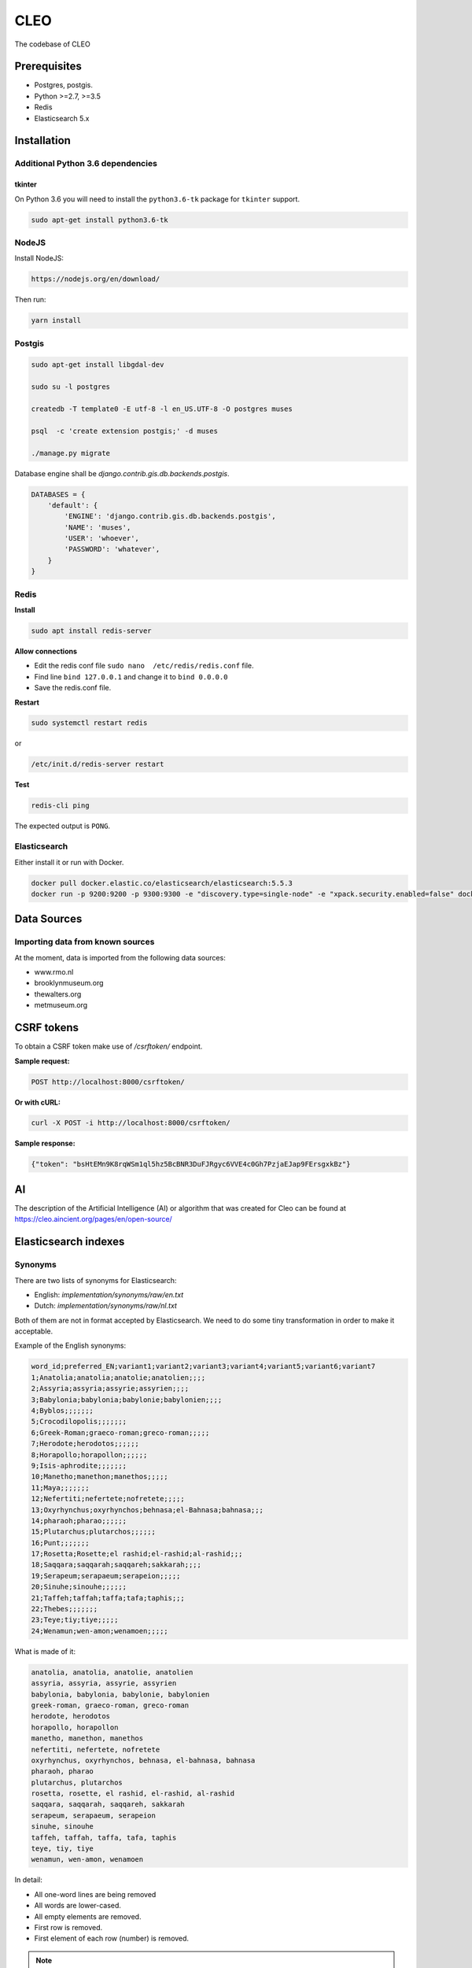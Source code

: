 =====
CLEO
=====
The codebase of CLEO

Prerequisites
=============

- Postgres, postgis.
- Python >=2.7, >=3.5
- Redis
- Elasticsearch 5.x


Installation
============

Additional Python 3.6 dependencies
----------------------------------
tkinter
~~~~~~~
On Python 3.6 you will need to install the ``python3.6-tk`` package for
``tkinter`` support.

.. code-block:: sh

    sudo apt-get install python3.6-tk

NodeJS
------

Install NodeJS:

.. code-block:: sh

    https://nodejs.org/en/download/

Then run:

.. code-block:: sh

    yarn install

Postgis
-------

.. code-block:: sh

    sudo apt-get install libgdal-dev

    sudo su -l postgres

    createdb -T template0 -E utf-8 -l en_US.UTF-8 -O postgres muses

    psql  -c 'create extension postgis;' -d muses

    ./manage.py migrate

Database engine shall be `django.contrib.gis.db.backends.postgis`.

.. code-block:: python

    DATABASES = {
        'default': {
            'ENGINE': 'django.contrib.gis.db.backends.postgis',
            'NAME': 'muses',
            'USER': 'whoever',
            'PASSWORD': 'whatever',
        }
    }

Redis
-----
**Install**

.. code-block:: sh

    sudo apt install redis-server

**Allow connections**

- Edit the redis conf file ``sudo nano  /etc/redis/redis.conf`` file.
- Find line ``bind 127.0.0.1`` and change it to ``bind 0.0.0.0``
- Save the redis.conf file.

**Restart**

.. code-block:: sh

    sudo systemctl restart redis

or

.. code-block:: sh

    /etc/init.d/redis-server restart

**Test**

.. code-block:: sh

    redis-cli ping

The expected output is ``PONG``.

Elasticsearch
-------------
Either install it or run with Docker.

.. code-block:: sh

    docker pull docker.elastic.co/elasticsearch/elasticsearch:5.5.3
    docker run -p 9200:9200 -p 9300:9300 -e "discovery.type=single-node" -e "xpack.security.enabled=false" docker.elastic.co/elasticsearch/elasticsearch:5.5.3

Data Sources
============

Importing data from known sources
---------------------------------

At the moment, data is imported from the following data sources:

- www.rmo.nl
- brooklynmuseum.org
- thewalters.org
- metmuseum.org

CSRF tokens
===========
To obtain a CSRF token make use of `/csrftoken/` endpoint.

**Sample request:**

.. code-block:: text

    POST http://localhost:8000/csrftoken/

**Or with cURL:**

.. code-block:: text

    curl -X POST -i http://localhost:8000/csrftoken/

**Sample response:**

.. code-block:: javascript

    {"token": "bsHtEMn9K8rqWSm1ql5hz5BcBNR3DuFJRgyc6VVE4c0Gh7PzjaEJap9FErsgxkBz"}

AI
==
The description of the Artificial Intelligence (AI) or algorithm that was
created for Cleo can be found at https://cleo.aincient.org/pages/en/open-source/

Elasticsearch indexes
=====================
Synonyms
--------
There are two lists of synonyms for Elasticsearch:

- English: `implementation/synonyms/raw/en.txt`
- Dutch: `implementation/synonyms/raw/nl.txt`

Both of them are not in format accepted by Elasticsearch. We need to do some
tiny transformation in order to make it acceptable.

Example of the English synonyms:

.. code-block:: text

    word_id;preferred_EN;variant1;variant2;variant3;variant4;variant5;variant6;variant7
    1;Anatolia;anatolia;anatolie;anatolien;;;;
    2;Assyria;assyria;assyrie;assyrien;;;;
    3;Babylonia;babylonia;babylonie;babylonien;;;;
    4;Byblos;;;;;;;
    5;Crocodilopolis;;;;;;;
    6;Greek-Roman;graeco-roman;greco-roman;;;;;
    7;Herodote;herodotos;;;;;;
    8;Horapollo;horapollon;;;;;;
    9;Isis-aphrodite;;;;;;;
    10;Manetho;manethon;manethos;;;;;
    11;Maya;;;;;;;
    12;Nefertiti;nefertete;nofretete;;;;;
    13;Oxyrhynchus;oxyrhynchos;behnasa;el-Bahnasa;bahnasa;;;
    14;pharaoh;pharao;;;;;;
    15;Plutarchus;plutarchos;;;;;;
    16;Punt;;;;;;;
    17;Rosetta;Rosette;el rashid;el-rashid;al-rashid;;;
    18;Saqqara;saqqarah;saqqareh;sakkarah;;;;
    19;Serapeum;serapaeum;serapeion;;;;;
    20;Sinuhe;sinouhe;;;;;;
    21;Taffeh;taffah;taffa;tafa;taphis;;;
    22;Thebes;;;;;;;
    23;Teye;tiy;tiye;;;;;
    24;Wenamun;wen-amon;wenamoen;;;;;

What is made of it:

.. code-block:: text

    anatolia, anatolia, anatolie, anatolien
    assyria, assyria, assyrie, assyrien
    babylonia, babylonia, babylonie, babylonien
    greek-roman, graeco-roman, greco-roman
    herodote, herodotos
    horapollo, horapollon
    manetho, manethon, manethos
    nefertiti, nefertete, nofretete
    oxyrhynchus, oxyrhynchos, behnasa, el-bahnasa, bahnasa
    pharaoh, pharao
    plutarchus, plutarchos
    rosetta, rosette, el rashid, el-rashid, al-rashid
    saqqara, saqqarah, saqqareh, sakkarah
    serapeum, serapaeum, serapeion
    sinuhe, sinouhe
    taffeh, taffah, taffa, tafa, taphis
    teye, tiy, tiye
    wenamun, wen-amon, wenamoen

In detail:

- All one-word lines are being removed
- All words are lower-cased.
- All empty elements are removed.
- First row is removed.
- First element of each row (number) is removed.

.. note::

    Do not commit synonyms files if anyhow the format has been changed (see
    the example of the synonyms file if anything (format, delimiter, etc)
    has been changed.

Geo-coordinates
---------------
If no geo-location could be discovered, the values for latitude and longitude
are set respectively to "-90.0" and "-180.0".

Authentication and registration
===============================
Logging in
----------
In order to log in, you should make a POST request with the following
information to the `/rest-auth/login/` endpoint.

**Sample request:**

.. code-block:: text

    POST http://localhost:8000/rest-auth/login/

.. code-block:: javascript

    {
        "usernname": "admin",
        "password": "test"
    }

**Or if we use cURL:**

.. code-block:: text

    curl -X POST -H 'Content-Type: application/json' -i http://localhost:8000/rest-auth/login/ --data '{
        "username": "admin",
        "email": "",
        "password": "test"
    }'

**Sample response:**

.. code-block:: text

    HTTP 200 OK
    Allow: POST, OPTIONS
    Content-Type: application/json
    Vary: Accept

.. code-block:: javascript

    {
        "key": "144bae5d5e3f00bef13c92a5d33a327d7bc37f0a"
    }

Logging out
-----------
It's as simple as sending a GET request to the `/rest-auth/logout/` endpoint.

**Sample request:**

.. code-block:: text

    GET http://localhost:8000/rest-auth/logout/

**Sample response:**

.. code-block:: javascript

    {"detail": "Successfully logged out."}

Authenticated user details
--------------------------
It's as simple as sending a GET request to the `/rest-auth/user/` endpoint.

**Sample request:**

.. code-block:: text

    GET http://localhost:8000/rest-auth/user/

**Sample response:**

.. code-block:: javascript

    {
        "pk": 3,
        "username": "admin",
        "email": "admin@localhost",
        "first_name": "Admin",
        "last_name": "Localhost",
        "account_settings": {
            "language": "nl"
        }
    }

Editing the profile
-------------------
It's a POST request to the `/rest-auth/user/` endpoint.

**Sample request:**

.. code-block:: text

    POST http://localhost:8000/rest-auth/user/

.. code-block:: javascript


    {
        "pk": 3,
        "username": "admin",
        "email": "admin2@localhost",
        "first_name": "Admin",
        "last_name": "Localhost",
        "account_settings": {
            "language": "en"
        }
    }

**Sample response:**

.. code-block:: text

    HTTP 200 OK
    Allow: GET, PUT, PATCH, HEAD, OPTIONS
    Content-Type: application/json
    Vary: Accept

.. code-block:: javascript

    {
        "pk": 3,
        "username": "admin",
        "email": "admin2@localhost",
        "first_name": "Admin",
        "last_name": "Localhost",
        "account_settings": {
            "language": "en"
        }
    }

Registration
------------
Post request to `/rest-auth/registration/`.

**Sample request:**

.. code-block:: text

    POST http://localhost:8000/rest-auth/registration/

.. code-block:: javascript

    {
        "username": "test4",
        "email": "test4@localhost",
        "password1": "test1234",
        "password2": "test1234"
    }

**Sample response:**

.. code-block:: text

    HTTP 201 Created
    Allow: POST, OPTIONS
    Content-Type: application/json
    Vary: Accept

.. code-block:: javascript

    {
        "key": "eb7698d526bfa06bbba59cf747ed1c23f78866cd"
    }



Password reset
--------------
For non-authenticated users who forgot their password.

Step 1: Request password reset
~~~~~~~~~~~~~~~~~~~~~~~~~~~~~~
Post request to `/rest-auth/password/reset/`. If there's an account
registered with the given e-mail address, a password reset e-mail would be sent
to the latter for the confirmation.

**Sample request:**

.. code-block:: text

    POST http://localhost:8000/rest-auth/password/reset/

.. code-block:: javascript

    {
        "email": "test4@localhost"
    }

**Sample response:**

.. code-block:: text

    HTTP 200 OK
    Allow: POST, OPTIONS
    Content-Type: application/json
    Vary: Accept

.. code-block:: javascript

    {
        "detail": "Password reset e-mail has been sent."
    }

Step 2: Confirm password reset
~~~~~~~~~~~~~~~~~~~~~~~~~~~~~~
Sample e-mail contents:

.. code-block:: text

    http://localhost:8000/rest-auth/password/reset/confirm/?uidb64=xxx&token=4xr-xxx
    uidb64: xxx
    token: 4xr-xxx

Make a POST request to the endpoint specified
`/rest-auth/password/reset/confirm/` providing the following fields:

- `new_password1`: Your new password
- `new_password2`: Repeat your new password
- `uid`: The value of `uid64` you got in a confirmation e-mail.
- `token`: The value of `token` your got in a confirmation e-mail.

**Sample request**

.. code-block:: text

    POST http://localhost:8000/rest-auth/password/reset/confirm/?uidb64=xxx&token=4xr-xxxx

.. code-block:: javascript

    {
        "new_password1": "newpass",
        "new_password2": "newpass",
        "uid": "xxx",
        "token": "4xr-xxxxxx"
    }

**Sample response:**

.. code-block:: text

    HTTP 200 OK
    Allow: POST, OPTIONS
    Content-Type: application/json
    Vary: Accept

.. code-block:: javascript

    {
        "detail": "Password has been reset with the new password."
    }

Change current password
-----------------------
For authenticated users who desire to change their current password.

Make a POST request to the `/rest-auth/password/change/` endpoint.


**Sample request**

.. code-block:: text

    POST http://localhost:8000/rest-auth/password/change/

.. code-block:: javascript

    {
        "new_password1": "newpass2",
        "new_password2": "newpass2"
    }

**Sample response:**

.. code-block:: text

    HTTP 200 OK
    Allow: POST, OPTIONS
    Content-Type: application/json
    Vary: Accept

.. code-block:: javascript

    {
        "detail": "New password has been saved."
    }

Favourites
==========
Manage
------
Add
~~~
**Sample request**

.. code-block:: text

    POST http://localhost:8000/account/usercollectionitemfavourites/

.. code-block:: javascript

    {
        "collection_item": 36522
    }

**Sample response**

.. code-block:: text

    HTTP 201 Created
    Allow: GET, POST, HEAD, OPTIONS
    Content-Type: application/json
    Location: http://localhost:8000/account/usercollectionitemfavourites/10/
    Vary: Accept

.. code-block:: javascript

    {
        "url": "http://localhost:8000/account/usercollectionitemfavourites/10/",
        "id": 10,
        "user": 3,
        "collection_item": 36522
    }

**Exceptions**

If you try to add the same item to favourites more than once, you will
get the following response:

.. code-block:: text

    HTTP 400 Bad Request
    Allow: GET, POST, HEAD, OPTIONS
    Content-Type: application/json
    Vary: Accept

.. code-block:: javascript

    {
        "detail": "You have already added that item as a favourite."
    }

Remove
------
To remove item from favourite, send a DELETE request to the item detail
endpoint `/account/usercollectionitemfavourites/{item-id}/`:

**Sample request**

.. code-block:: text

    DELETE http://localhost:8000/account/usercollectionitemfavourites/1/

**Sample response**

.. code-block:: text

    HTTP 204 No Content
    Allow: GET, PUT, PATCH, DELETE, HEAD, OPTIONS
    Content-Type: application/json
    Vary: Accept

List
----
Get `/account/usercollectionitemfavourites/show_indexes/`.

**Sample request**

.. code-block:: text

    GET http://localhost:8000/account/usercollectionitemfavourites/show_indexes/

Export
------
CSV
~~~
To export all favourites into CSV format, the
`/account/usercollectionitemfavourites/show_indexes/` endpoint is used.

**Sample request**

.. code-block:: text

    GET http://localhost:8000/account/usercollectionitemfavourites/export_all/

Excel
~~~~~
To export all favourites into excel format, the
`/account/usercollectionitemfavourites/show_indexes/` endpoint is used.

**Sample request**

.. code-block:: text

    GET http://localhost:8000/account/usercollectionitemfavourites/export_all/?docformat=xlsx

Download single item
--------------------
CSV
~~~
Endpoint: `/api/collectionitem/{object-id}/download/`

**Sample request**

    http://localhost:3000/api/collectionitem/36534/download/

Excel
~~~~~
Endpoint: `/api/collectionitem/{object-id}/download/`

**Sample request**

    http://localhost:3000/api/collectionitem/36534/download/?docformat=xlsx

Find similar items
------------------
By image upload
~~~~~~~~~~~~~~~
Step 1. Uploading an image
^^^^^^^^^^^^^^^^^^^^^^^^^^
We have a endpoint for user uploaded user images, which are used to find
similar items.

**Sample request**

.. code-block:: text

    POST http://localhost:8000/account/usersearchimages/

.. code-block:: javascript

    {
        "image": "base64:sdhfdsfjdskljfds"
    }

**Sample response**

.. code-block:: text

    HTTP 201 Created
    Allow: GET, POST, HEAD, OPTIONS
    Content-Type: application/json
    Location: http://localhost:8000/account/usersearchimages/2/
    Vary: Accept

.. code-block:: javascript

    {
        "url": "http://localhost:8000/account/usersearchimages/2/",
        "id": 2,
        "user": 3,
        "image": "http://localhost:8000/media/image1.jpg",
        "created": "2018-06-20",
        "updated": "2018-06-20"
    }

Frontend
========

DEV
---

To run the frontend use the following code

.. code-block:: sh

    yarn start

Go to http://localhost:3000/search/

Production
-------------

To build the production version run the following command

.. code-block:: sh

    yarn build

Testing
=======

Project is covered with tests.

.. code-block:: sh

    ./runtests.py

It's assumed that you have all the requirements installed. If not, first
install the test requirements:

.. code-block:: sh

    pip install -r implementation/requirements/test.txt

Writing documentation
=====================

Keep the following hierarchy.

.. code-block:: text

    =====
    title
    =====

    header
    ======

    sub-header
    ----------

    sub-sub-header
    ~~~~~~~~~~~~~~

    sub-sub-sub-header
    ^^^^^^^^^^^^^^^^^^

    sub-sub-sub-sub-header
    ++++++++++++++++++++++

    sub-sub-sub-sub-sub-header
    **************************

License
=======
Apache 2.0.

Authors
=======
In alphabetical order (first name, last name, email).

- Artur Barseghyan <artur.barseghyan@gmail.com>
- Erick Martijn Bouma <bouma@gw20e.com>
- Haike Zegwaard <zegwaard@gw20e.com>
- Jasper Krebbers <krebbers@gw20e.com>
- Lukas Chripko <chripko@gw20e.com>
- Thomas Derksen <derksen@gw20e.com>
- Hans van den Berg <wepouaout64@gmail.com>
